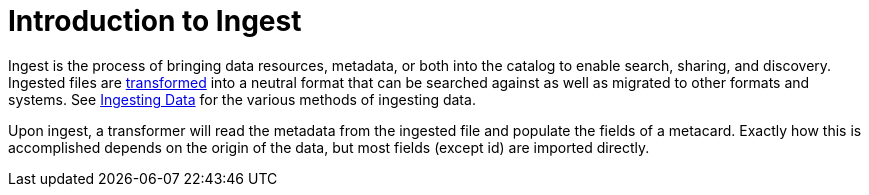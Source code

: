 :type: coreConcept
:priority: 00
:section: Core Concepts
:status: published
:title: Introduction to Ingest
:order: 03

= Introduction to Ingest

Ingest is the process of bringing data resources, metadata, or both into the catalog to enable search, sharing, and discovery.
Ingested files are xref:architectures:transformers-intro.adoc[transformed] into a neutral format that can be searched against as well as migrated to other formats and systems.
See xref:managing:datamanagement/ingesting.adoc[Ingesting Data] for the various methods of ingesting data.

Upon ingest, a transformer will read the metadata from the ingested file and populate the fields of a metacard.
Exactly how this is accomplished depends on the origin of the data, but most fields (except id) are imported directly.
